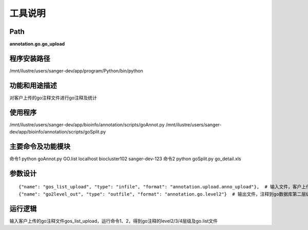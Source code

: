 工具说明
==========================

Path
-----------

**annotation.go.go_upload**

程序安装路径
-----------------------------------

/mnt/ilustre/users/sanger-dev/app/program/Python/bin/python

功能和用途描述
-----------------------------------

对客户上传的go注释文件进行go注释及统计

使用程序
-----------------------------------

/mnt/ilustre/users/sanger-dev/app/bioinfo/annotation/scripts/goAnnot.py
/mnt/ilustre/users/sanger-dev/app/bioinfo/annotation/scripts/goSplit.py

主要命令及功能模块
-----------------------------------

命令1 python goAnnot.py GO.list localhost biocluster102 sanger-dev-123
命令2 python goSplit.py go_detail.xls

参数设计
-----------------------------------

::

      {"name": "gos_list_upload", "type": "infile", "format": "annotation.upload.anno_upload"},  # 输入文件，客户上传的go注释文件
      {"name": "go2level_out", "type": "outfile", "format": "annotation.go.level2"}  # 输出文件，注释到go数据库第二层级



运行逻辑
-----------------------------------

输入客户上传的go注释文件gos_list_upload，运行命令1、2，得到go注释的level2/3/4层级及go.list文件
